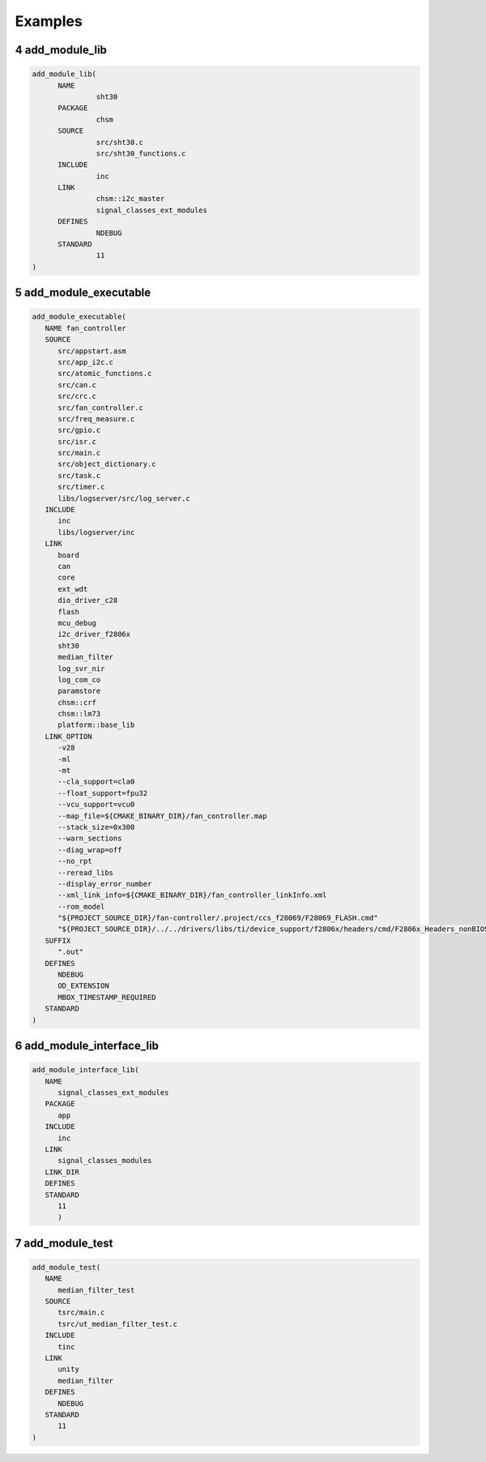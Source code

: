 .. sectnum::
   :start: 4

Examples
+++++++++

add_module_lib
===============

.. code-block:: text

   add_module_lib(
         NAME 
                  sht30
         PACKAGE
                  chsm
         SOURCE
                  src/sht30.c
                  src/sht30_functions.c
         INCLUDE 
                  inc
         LINK 
                  chsm::i2c_master
                  signal_classes_ext_modules
         DEFINES 
                  NDEBUG
         STANDARD
                  11
   )

add_module_executable
======================

.. code-block:: text

   add_module_executable(
      NAME fan_controller
      SOURCE 
         src/appstart.asm
         src/app_i2c.c
         src/atomic_functions.c
         src/can.c
         src/crc.c
         src/fan_controller.c
         src/freq_measure.c
         src/gpio.c
         src/isr.c
         src/main.c
         src/object_dictionary.c
         src/task.c
         src/timer.c
         libs/logserver/src/log_server.c
      INCLUDE 
         inc
         libs/logserver/inc
      LINK 
         board
         can
         core
         ext_wdt
         dio_driver_c28
         flash
         mcu_debug
         i2c_driver_f2806x
         sht30
         median_filter
         log_svr_nir
         log_com_co
         paramstore
         chsm::crf
         chsm::lm73 
         platform::base_lib
      LINK_OPTION
         -v28 
         -ml 
         -mt 
         --cla_support=cla0 
         --float_support=fpu32 
         --vcu_support=vcu0 
         --map_file=${CMAKE_BINARY_DIR}/fan_controller.map
         --stack_size=0x300 
         --warn_sections 
         --diag_wrap=off 
         --no_rpt
         --reread_libs 
         --display_error_number
         --xml_link_info=${CMAKE_BINARY_DIR}/fan_controller_linkInfo.xml  
         --rom_model 
         "${PROJECT_SOURCE_DIR}/fan-controller/.project/ccs_f28069/F28069_FLASH.cmd" 
         "${PROJECT_SOURCE_DIR}/../../drivers/libs/ti/device_support/f2806x/headers/cmd/F2806x_Headers_nonBIOS.cmd"  
      SUFFIX
         ".out"
      DEFINES 
         NDEBUG
         OD_EXTENSION
         MBOX_TIMESTAMP_REQUIRED
      STANDARD
   )

add_module_interface_lib
=========================

.. code-block:: text

   add_module_interface_lib(
      NAME 
         signal_classes_ext_modules
      PACKAGE
         app 
      INCLUDE 
         inc
      LINK
         signal_classes_modules
      LINK_DIR 
      DEFINES 
      STANDARD
         11
         )

add_module_test
================

.. code-block:: text

   add_module_test(
      NAME
         median_filter_test 
      SOURCE 
         tsrc/main.c
         tsrc/ut_median_filter_test.c
      INCLUDE 
         tinc
      LINK 
         unity
         median_filter
      DEFINES
         NDEBUG 
      STANDARD
         11
   ) 



